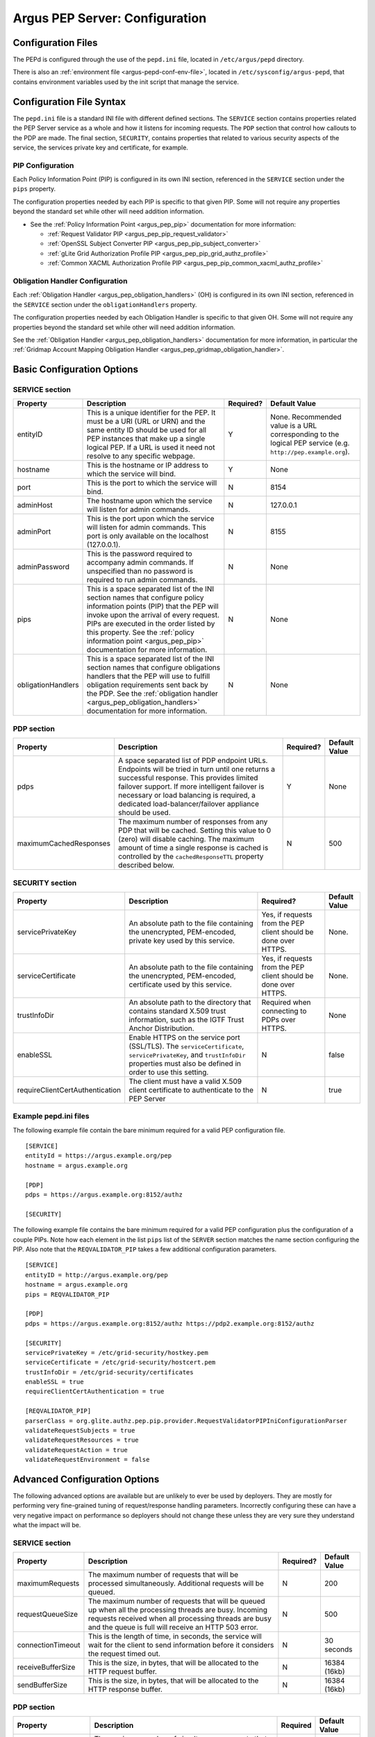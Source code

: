.. _argus_pepd_configuration:

Argus PEP Server: Configuration
===============================

Configuration Files
-------------------
The PEPd is configured through the use of the ``pepd.ini`` file,
located in ``/etc/argus/pepd`` directory.

There is also an :ref:`environment file <argus-pepd-conf-env-file>`,
located in ``/etc/sysconfig/argus-pepd``,
that contains environment variables used by the init script that manage the
service.


Configuration File Syntax
-------------------------

The ``pepd.ini`` file is a standard INI file with different defined
sections. The ``SERVICE`` section contains properties related the PEP
Server service as a whole and how it listens for incoming requests. The
``PDP`` section that control how callouts to the PDP are made. The final
section, ``SECURITY``, contains properties that related to various
security aspects of the service, the services private key and
certificate, for example.

PIP Configuration
~~~~~~~~~~~~~~~~~

Each Policy Information Point (PIP) is configured in its own INI
section, referenced in the ``SERVICE`` section under the ``pips``
property.

The configuration properties needed by each PIP is specific to that
given PIP. Some will not require any properties beyond the standard set
while other will need addition information.

-  See the :ref:`Policy Information Point <argus_pep_pip>` documentation for
   more information:

   - :ref:`Request Validator PIP <argus_pep_pip_request_validator>`
   - :ref:`OpenSSL Subject Converter PIP <argus_pep_pip_subject_converter>`
   - :ref:`gLite Grid Authorization Profile PIP <argus_pep_pip_grid_authz_profile>`
   - :ref:`Common XACML Authorization Profile PIP <argus_pep_pip_common_xacml_authz_profile>`

Obligation Handler Configuration
~~~~~~~~~~~~~~~~~~~~~~~~~~~~~~~~

Each :ref:`Obligation Handler <argus_pep_obligation_handlers>` (OH) is configured in its own INI section,
referenced in the ``SERVICE`` section under the ``obligationHandlers``
property.

The configuration properties needed by each Obligation Handler is
specific to that given OH. Some will not require any properties beyond
the standard set while other will need addition information.

See the :ref:`Obligation Handler <argus_pep_obligation_handlers>` documentation for more
information, in particular the :ref:`Gridmap Account Mapping Obligation Handler <argus_pep_gridmap_obligation_handler>`.

Basic Configuration Options
---------------------------

SERVICE section
~~~~~~~~~~~~~~~

+--------------------+------------------------------------------------------------------------------------------------------------------------------------------------------------------------------------------------------------------------------------------------------------------------------------------------------------------------+-----------+--------------------------------------------------------------------------------------------------------------+
| Property           | Description                                                                                                                                                                                                                                                                                                            | Required? | Default Value                                                                                                |
+====================+========================================================================================================================================================================================================================================================================================================================+===========+==============================================================================================================+
| entityID           | This is a unique identifier for the PEP. It must be a URI (URL or URN) and the same entity ID should be used for all PEP instances that make up a single logical PEP. If a URL is used it need not resolve to any specific webpage.                                                                                    | Y         | None. Recommended value is a URL corresponding to the logical PEP service (e.g. ``http://pep.example.org``). |
+--------------------+------------------------------------------------------------------------------------------------------------------------------------------------------------------------------------------------------------------------------------------------------------------------------------------------------------------------+-----------+--------------------------------------------------------------------------------------------------------------+
| hostname           | This is the hostname or IP address to which the service will bind.                                                                                                                                                                                                                                                     | Y         | None                                                                                                         |
+--------------------+------------------------------------------------------------------------------------------------------------------------------------------------------------------------------------------------------------------------------------------------------------------------------------------------------------------------+-----------+--------------------------------------------------------------------------------------------------------------+
| port               | This is the port to which the service will bind.                                                                                                                                                                                                                                                                       | N         | 8154                                                                                                         |
+--------------------+------------------------------------------------------------------------------------------------------------------------------------------------------------------------------------------------------------------------------------------------------------------------------------------------------------------------+-----------+--------------------------------------------------------------------------------------------------------------+
| adminHost          | The hostname upon which the service will listen for admin commands.                                                                                                                                                                                                                                                    | N         | 127.0.0.1                                                                                                    |
+--------------------+------------------------------------------------------------------------------------------------------------------------------------------------------------------------------------------------------------------------------------------------------------------------------------------------------------------------+-----------+--------------------------------------------------------------------------------------------------------------+
| adminPort          | This is the port upon which the service will listen for admin commands. This port is only available on the localhost (127.0.0.1).                                                                                                                                                                                      | N         | 8155                                                                                                         |
+--------------------+------------------------------------------------------------------------------------------------------------------------------------------------------------------------------------------------------------------------------------------------------------------------------------------------------------------------+-----------+--------------------------------------------------------------------------------------------------------------+
| adminPassword      | This is the password required to accompany admin commands. If unspecified than no password is required to run admin commands.                                                                                                                                                                                          | N         | None                                                                                                         |
+--------------------+------------------------------------------------------------------------------------------------------------------------------------------------------------------------------------------------------------------------------------------------------------------------------------------------------------------------+-----------+--------------------------------------------------------------------------------------------------------------+
| pips               | This is a space separated list of the INI section names that configure policy information points (PIP) that the PEP will invoke upon the arrival of every request. PIPs are executed in the order listed by this property. See the :ref:`policy information point <argus_pep_pip>` documentation for more information. | N         | None                                                                                                         |
+--------------------+------------------------------------------------------------------------------------------------------------------------------------------------------------------------------------------------------------------------------------------------------------------------------------------------------------------------+-----------+--------------------------------------------------------------------------------------------------------------+
| obligationHandlers | This is a space separated list of the INI section names that configure obligations handlers that the PEP will use to fulfill obligation requirements sent back by the PDP. See the :ref:`obligation handler <argus_pep_obligation_handlers>` documentation for more information.                                       | N         | None                                                                                                         |
+--------------------+------------------------------------------------------------------------------------------------------------------------------------------------------------------------------------------------------------------------------------------------------------------------------------------------------------------------+-----------+--------------------------------------------------------------------------------------------------------------+

PDP section
~~~~~~~~~~~

+------------------------+-----------------------------------------------------------------------------------------------------------------------------------------------------------------------------------------------------------------------------------------------------------------------------------------------------+-----------+---------------+
| Property               | Description                                                                                                                                                                                                                                                                                         | Required? | Default Value |
+========================+=====================================================================================================================================================================================================================================================================================================+===========+===============+
| pdps                   | A space separated list of PDP endpoint URLs. Endpoints will be tried in turn until one returns a successful response. This provides limited failover support. If more intelligent failover is necessary or load balancing is required, a dedicated load-balancer/failover appliance should be used. | Y         | None          |
+------------------------+-----------------------------------------------------------------------------------------------------------------------------------------------------------------------------------------------------------------------------------------------------------------------------------------------------+-----------+---------------+
| maximumCachedResponses | The maximum number of responses from any PDP that will be cached. Setting this value to 0 (zero) will disable caching. The maximum amount of time a single response is cached is controlled by the ``cachedResponseTTL`` property described below.                                                  | N         | 500           |
+------------------------+-----------------------------------------------------------------------------------------------------------------------------------------------------------------------------------------------------------------------------------------------------------------------------------------------------+-----------+---------------+

SECURITY section
~~~~~~~~~~~~~~~~

+---------------------------------+-----------------------------------------------------------------------------------------------------------------------------------------------------------------------------------+-----------------------------------------------------------------+---------------+
| Property                        | Description                                                                                                                                                                       | Required?                                                       | Default Value |
+=================================+===================================================================================================================================================================================+=================================================================+===============+
| servicePrivateKey               | An absolute path to the file containing the unencrypted, PEM-encoded, private key used by this service.                                                                           | Yes, if requests from the PEP client should be done over HTTPS. | None.         |
+---------------------------------+-----------------------------------------------------------------------------------------------------------------------------------------------------------------------------------+-----------------------------------------------------------------+---------------+
| serviceCertificate              | An absolute path to the file containing the unencrypted, PEM-encoded, certificate used by this service.                                                                           | Yes, if requests from the PEP client should be done over HTTPS. | None.         |
+---------------------------------+-----------------------------------------------------------------------------------------------------------------------------------------------------------------------------------+-----------------------------------------------------------------+---------------+
| trustInfoDir                    | An absolute path to the directory that contains standard X.509 trust information, such as the IGTF Trust Anchor Distribution.                                                     | Required when connecting to PDPs over HTTPS.                    | None          |
+---------------------------------+-----------------------------------------------------------------------------------------------------------------------------------------------------------------------------------+-----------------------------------------------------------------+---------------+
| enableSSL                       | Enable HTTPS on the service port (SSL/TLS). The ``serviceCertificate``, ``servicePrivateKey``, and ``trustInfoDir`` properties must also be defined in order to use this setting. | N                                                               | false         |
+---------------------------------+-----------------------------------------------------------------------------------------------------------------------------------------------------------------------------------+-----------------------------------------------------------------+---------------+
| requireClientCertAuthentication | The client must have a valid X.509 client certificate to authenticate to the PEP Server                                                                                           | N                                                               | true          |
+---------------------------------+-----------------------------------------------------------------------------------------------------------------------------------------------------------------------------------+-----------------------------------------------------------------+---------------+

Example pepd.ini files
~~~~~~~~~~~~~~~~~~~~~~

The following example file contain the bare minimum required for a valid
PEP configuration file.

::

    [SERVICE]
    entityId = https://argus.example.org/pep
    hostname = argus.example.org

    [PDP]
    pdps = https://argus.example.org:8152/authz

    [SECURITY]

The following example file contains the bare minimum required for a
valid PEP configuration plus the configuration of a couple PIPs. Note
how each element in the list ``pips`` list of the ``SERVER`` section
matches the name section configuring the PIP. Also note that the
``REQVALIDATOR_PIP`` takes a few additional configuration parameters.

::

    [SERVICE]
    entityID = http://argus.example.org/pep
    hostname = argus.example.org
    pips = REQVALIDATOR_PIP

    [PDP]
    pdps = https://argus.example.org:8152/authz https://pdp2.example.org:8152/authz

    [SECURITY]
    servicePrivateKey = /etc/grid-security/hostkey.pem
    serviceCertificate = /etc/grid-security/hostcert.pem
    trustInfoDir = /etc/grid-security/certificates
    enableSSL = true
    requireClientCertAuthentication = true

    [REQVALIDATOR_PIP]
    parserClass = org.glite.authz.pep.pip.provider.RequestValidatorPIPIniConfigurationParser
    validateRequestSubjects = true
    validateRequestResources = true
    validateRequestAction = true
    validateRequestEnvironment = false

Advanced Configuration Options
------------------------------

The following advanced options are available but are unlikely to ever be
used by deployers. They are mostly for performing very fine-grained
tuning of request/response handling parameters. Incorrectly configuring
these can have a very negative impact on performance so deployers should
not change these unless they are very sure they understand what the
impact will be.

SERVICE section
~~~~~~~~~~~~~~~

+-------------------+-----------------------------------------------------------------------------------------------------------------------------------------------------------------------------------------------------------------------+-----------+---------------+
| Property          | Description                                                                                                                                                                                                           | Required? | Default Value |
+===================+=======================================================================================================================================================================================================================+===========+===============+
| maximumRequests   | The maximum number of requests that will be processed simultaneously. Additional requests will be queued.                                                                                                             | N         | 200           |
+-------------------+-----------------------------------------------------------------------------------------------------------------------------------------------------------------------------------------------------------------------+-----------+---------------+
| requestQueueSize  | The maximum number of requests that will be queued up when all the processing threads are busy. Incoming requests received when all processing threads are busy and the queue is full will receive an HTTP 503 error. | N         | 500           |
+-------------------+-----------------------------------------------------------------------------------------------------------------------------------------------------------------------------------------------------------------------+-----------+---------------+
| connectionTimeout | This is the length of time, in seconds, the service will wait for the client to send information before it considers the request timed out.                                                                           | N         | 30 seconds    |
+-------------------+-----------------------------------------------------------------------------------------------------------------------------------------------------------------------------------------------------------------------+-----------+---------------+
| receiveBufferSize | This is the size, in bytes, that will be allocated to the HTTP request buffer.                                                                                                                                        | N         | 16384 (16kb)  |
+-------------------+-----------------------------------------------------------------------------------------------------------------------------------------------------------------------------------------------------------------------+-----------+---------------+
| sendBufferSize    | This is the size, in bytes, that will be allocated to the HTTP response buffer.                                                                                                                                       | N         | 16384 (16kb)  |
+-------------------+-----------------------------------------------------------------------------------------------------------------------------------------------------------------------------------------------------------------------+-----------+---------------+

PDP section
~~~~~~~~~~~

.. list-table::
    :header-rows: 1

    *
        - Property
        - Description
        - Required
        - Default Value

    *
        - maximumRequests
        - The maximum number of simultaneous requests that will be made to the PDP. Additional requests will wait
          until a free request slot becomes available
        - No
        - 200

    *
        - cachedResponseTTL
        - The length of time, in seconds, for which a response will be cached
        - No
        - 600 (10 minutes)

    *
        - connectionTimeout
        - This is the length of time, in seconds, the PDP client will wait for the PDP to send
          information before it considers the request timed out
        - No
        - 30

    *
        - receiveBufferSize
        - This is the size, in bytes, that will be allocated to the PDP client send buffer
        - None
        - 16384 (16 KB)

    *
        - sendBufferSize
        - This is the size, in bytes, that will be allocated to the PDP client request buffer
        - None
        - 16384 (16 KB)

SECURITY section
~~~~~~~~~~~~~~~~

+------------------+---------------------------------------------------------------------------------------------------------------+-----------+---------------+
| Property         | Description                                                                                                   | Required? | Default Value |
+==================+===============================================================================================================+===========+===============+
| trustInfoRefresh | The frequency, in minutes, that the trust material specified by ``trustInfoDir`` will be checked for updates. | N         | 60 (1 hour)   |
+------------------+---------------------------------------------------------------------------------------------------------------+-----------+---------------+


.. _argus-pepd-conf-env-file:

Environment file
----------------

In the ``/etc/sysconfig/argus-pepd`` file are defined Argus PEPd environment variables,
described in the table below.

   ====================   ============================================   =========
   Variable               Default value                                  Meaning
   ====================   ============================================   =========
   ``JAVACMD``            ``/usr/bin/java``                              Absolute path of the JVM executable.
   ``PEPD_JOPTS``         ``-Xmx256M -Djdk.tls.trustNameService=true``   Optional parameters to pass to the JVM when PEPd is started/stopped
   ``PEPD_START_JOPTS``   empty                                          Optional parameters to pass to the JVM only when PEPd is started; useful to enable JMX or remote debug
   ``PEPD_HOME``          ``/usr/share/argus/pepd``                      Absolute path of PEPd installation directory
   ``PEPD_CONF``          ``/etc/argus/pepd/pepd.ini``                   Absolute path of PEPd configuration file.
   ``PEPD_CONFDIR``       ``/etc/argus/pepd``                            Absolute path of PEPd configuration directory.
   ``PEPD_LOGDIR``        ``/var/log/argus/pepd``                        Absolute path of PEPd logs directory.
   ``PEPD_LIBDIR``        ``/var/lib/argus/pepd/lib``                    Absolute path of PEPd libraries.
   ``PEPD_ENDORSEDDIR``   ``/var/lib/argus/pepd/lib/endorsed``           Absolute path of PEPd endorsed libraries.
   ``PEPD_PROVIDEDDIR``   ``/var/lib/argus/pepd/lib/provided``           Absolute path of PEPd provided libraries.
   ``PEPD_PID``           ``/var/run/argus-pepd.pid``                    Absolute path of PEPd PID file.
   ====================   ============================================   =========

.. attention::
   | The option ``-Djdk.tls.trustNameService=true`` is mandatory in Argus version 1.7 with TLS turned on.
   | This system property enforce the host name check to avoid JDK bug https://bugs.openjdk.java.net/browse/JDK-8133196

.. attention::
   | The Argus version 1.7 provides an environment file with the default values described above.
   | In case of update from the previous version, a new file named ``/etc/sysconfig/argus-pepd.rpmnew`` will be created.
   | Manually overwrite the file and restart the service.
